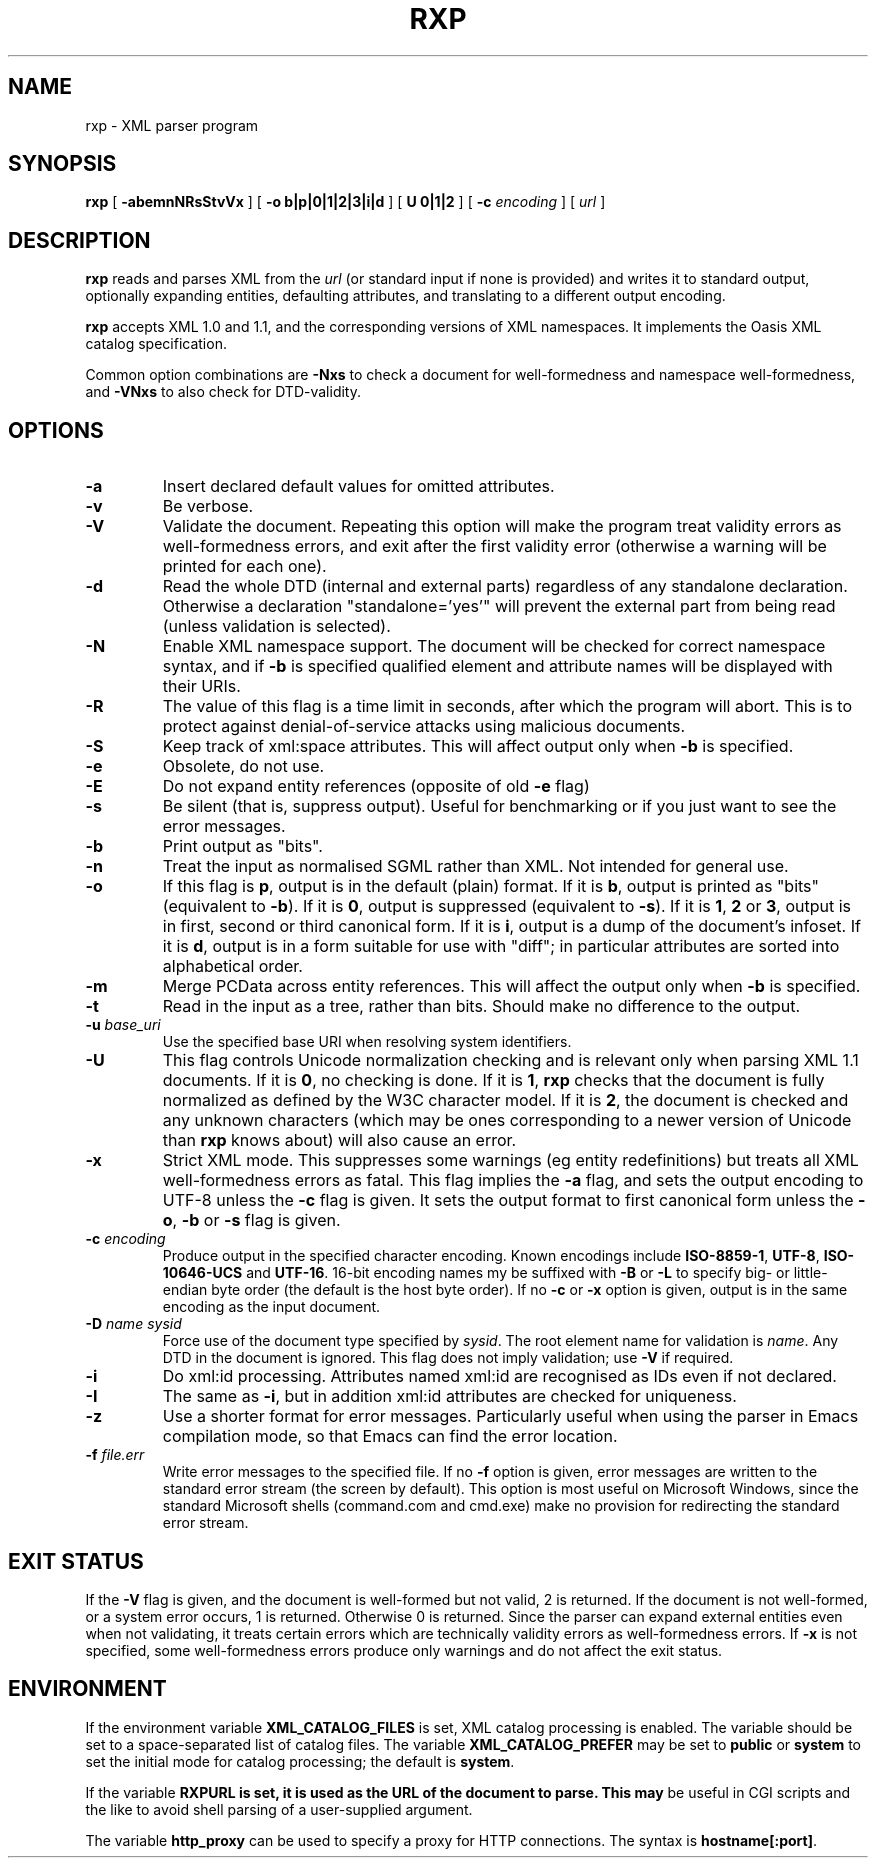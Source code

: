 .TH RXP 1 "RXP release 1.4.7"
.SH NAME
rxp - XML parser program
.SH SYNOPSIS
.B rxp
[
.B \-abemnNRsStvVx
] [
.B -o b|p|0|1|2|3|i|d
] [
.B U 0|1|2
] [
.B -c
.I encoding
] [
.I url
]
.SH DESCRIPTION
.B rxp
reads and parses XML from the
.I url
(or standard input if none is provided) and writes it to standard
output, optionally expanding entities, defaulting attributes, and
translating to a different output encoding.

.B rxp
accepts XML 1.0 and 1.1, and the corresponding versions of XML
namespaces.  It implements the Oasis XML catalog specification.

Common option combinations are
.B -Nxs
to check a document for well-formedness and namespace well-formedness,
and
.B -VNxs
to also check for DTD-validity.
.SH OPTIONS
.TP
.B -a
Insert declared default values for omitted attributes.
.TP
.B -v
Be verbose.
.TP
.B -V
Validate the document.  Repeating this option will make the program
treat validity errors as well-formedness errors, and exit
after the first validity error (otherwise a warning will be printed for
each one).
.TP
.B -d
Read the whole DTD (internal and external parts) regardless of any
standalone declaration.  Otherwise a declaration "standalone='yes'"
will prevent the external part from being read (unless validation
is selected).
.TP
.B -N
Enable XML namespace support.  The document will be checked for
correct namespace syntax, and if \f3-b\f1 is specified  qualified
element and attribute names will be displayed with their URIs.
.TP
.B -R
The value of this flag is a time limit in seconds, after which the
program will abort.  This is to protect against denial-of-service
attacks using malicious documents.
.TP
.B -S
Keep track of xml:space attributes.  This will affect output only when
\f3-b\f1 is specified.
.TP
.B -e
Obsolete, do not use.
.TP
.B -E
Do not expand entity references (opposite of old \f3-e\f1 flag)
.TP
.B -s
Be silent (that is, suppress output).  Useful for benchmarking or if you just
want to see the error messages.
.TP
.B -b
Print output as "bits".
.TP
.B -n
Treat the input as normalised SGML rather than XML.  Not intended
for general use.
.TP
.B -o
If this flag is \f3p\f1, output is in the default (plain) format. If it
is \f3b\f1, output is printed as "bits" (equivalent to
\f3-b\f1).    If it
is \f30\f1, output is suppressed (equivalent to \f3-s\f1).  If it is
\f31\f1, \f32\f1 or \f33\f1, output is in first, second or third
canonical form.
If it is \f3i\f1, output is a dump of the document's infoset.
If it is \f3d\f1, output is in a form suitable for use with "diff";
in particular attributes are sorted into alphabetical order.
.TP
.B -m
Merge PCData across entity references.  This will affect the output only when
\f3-b\f1 is specified.
.TP
.B -t
Read in the input as a tree, rather than bits.  Should make no difference
to the output.
.TP
\f3-u \f2base_uri\f1
Use the specified base URI when resolving system identifiers.
.TP
.B -U
This flag controls Unicode normalization checking and is relevant only
when parsing XML 1.1 documents.
If it is \f30\f1, no checking is done.
If it is \f31\f1,
.B rxp
checks that the document is fully normalized as defined by the W3C character
model.
If it is \f32\f1, the document is checked and any unknown characters
(which may be ones corresponding to a newer version of Unicode than
.B rxp
knows about) will also cause an error.
.TP
.B -x
Strict XML mode.  This suppresses some warnings (eg entity redefinitions)
but treats all XML well-formedness errors as fatal.
This flag implies the \f3-a\f1 flag, and sets
the output encoding to UTF-8 unless the \f3-c\f1 flag is given.  It
sets the output format to first canonical form unless the \f3-o\f1,
\f3-b\f1 or \f3-s\f1 flag is given.
.TP
\f3-c \f2encoding\f1
Produce output in the specified character encoding.  Known encodings
include \f3ISO-8859-1\f1, \f3UTF-8\f1, \f3ISO-10646-UCS\f1 and \f3UTF-16\f1.
16-bit encoding names my be suffixed with \f3-B\f1 or \f3-L\f1 to
specify big- or little-endian byte order (the default is the host
byte order).  If no \f3-c\f1 or \f3-x\f1 option is given, output is in
the same encoding as the input document.
.TP
\f3-D \f2name\f1 \f2sysid\f1
Force use of the document type specified by \f2sysid\f1.  The root element name
for validation is \f2name\f1.  Any DTD in the document is ignored.  This flag
does not imply validation; use \f3-V\f1 if required.
.TP
.B -i
Do xml:id processing.  Attributes named xml:id are recognised as IDs even if not
declared.
.TP
.B -I
The same as \f3-i\f1, but in addition xml:id attributes are checked for uniqueness.
.TP
.B -z
Use a shorter format for error messages.  Particularly useful when using
the parser in Emacs compilation mode, so that Emacs can find the
error location.
.TP
\f3-f \f2file.err\f1
Write error messages to the specified file.  If no \f3-f\f1 option is
given, error messages are written to the standard error stream (the
screen by default).  This option is most useful on Microsoft Windows,
since the standard Microsoft shells (command.com and cmd.exe) make no
provision for redirecting the standard error stream.
.SH EXIT STATUS
If the \f3-V\f1 flag is given, and the document is well-formed but
not valid, 2 is returned.  If the document is not well-formed, or a
system error occurs, 1 is returned.  Otherwise 0 is returned.
Since the parser can expand external entities even when not validating,
it treats certain errors which are technically validity errors
as well-formedness errors.  If \f3-x\f1 is not specified, some
well-formedness errors produce only warnings and do not affect the
exit status.
.SH ENVIRONMENT
If the environment variable
.B XML_CATALOG_FILES
is set, XML catalog processing is enabled.
The variable should be set to a space-separated list of catalog
files.  The variable
.B XML_CATALOG_PREFER
may be set to \f3public\f1 or \f3system\f1 to
set the initial mode for catalog processing; the default is \f3system\f1.

If the variable
.B RXPURL is set, it is used as the URL of the document to parse.  This may
be useful in CGI scripts and the like to avoid shell parsing of a
user-supplied argument.

The variable
.B http_proxy
can be used to specify a proxy for HTTP connections.  The syntax
is \f3hostname[:port]\f1.
